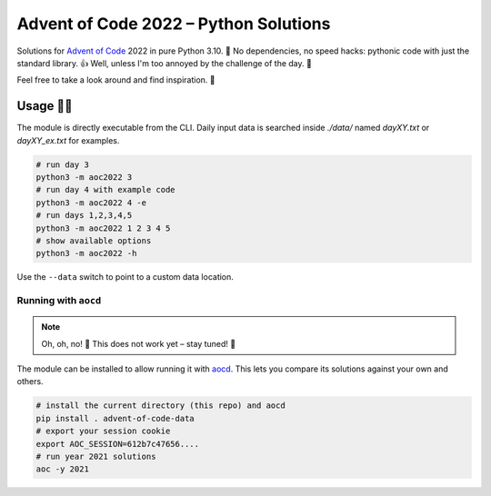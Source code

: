 ######################################
Advent of Code 2022 – Python Solutions
######################################

.. image:: https://img.shields.io/badge/code%20style-black-000000.svg
    :target: https://github.com/psf/black

Solutions for `Advent of Code <https://adventofcode.com>`_ 2022 in pure Python 3.10. 🎄
No dependencies, no speed hacks:
pythonic code with just the standard library. 👍
Well, unless I'm too annoyed by the challenge of the day. 🤪

Feel free to take a look around and find inspiration. 🤔

Usage 🎅🤶
--------

The module is directly executable from the CLI.
Daily input data is searched inside `./data/` named
`dayXY.txt` or `dayXY_ex.txt` for examples.

.. code:: bash

    # run day 3
    python3 -m aoc2022 3
    # run day 4 with example code
    python3 -m aoc2022 4 -e
    # run days 1,2,3,4,5
    python3 -m aoc2022 1 2 3 4 5
    # show available options
    python3 -m aoc2022 -h

Use the ``--data`` switch to point to a custom data location.

Running with ``aocd``
^^^^^^^^^^^^^^^^^^^^^

.. note::

    Oh, oh, no! 🎅
    This does not work yet – stay tuned! 👀

The module can be installed to allow running it with
`aocd <https://github.com/wimglenn/advent-of-code-data>`_.
This lets you compare its solutions against your own and others.

.. code:: bash

    # install the current directory (this repo) and aocd
    pip install . advent-of-code-data
    # export your session cookie
    export AOC_SESSION=612b7c47656....
    # run year 2021 solutions
    aoc -y 2021
